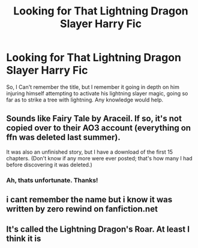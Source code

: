 #+TITLE: Looking for That Lightning Dragon Slayer Harry Fic

* Looking for That Lightning Dragon Slayer Harry Fic
:PROPERTIES:
:Author: LeadingBaron
:Score: 2
:DateUnix: 1611112880.0
:DateShort: 2021-Jan-20
:FlairText: What's That Fic?
:END:
So, I Can't remember the title, but I remember it going in depth on him injuring himself attempting to activate his lightning slayer magic, going so far as to strike a tree with lightning. Any knowledge would help.


** Sounds like Fairy Tale by Araceil. If so, it's not copied over to their AO3 account (everything on ffn was deleted last summer).

It was also an unfinished story, but I have a download of the first 15 chapters. (Don't know if any more were ever posted; that's how many I had before discovering it was deleted.)
:PROPERTIES:
:Author: JennaSayquah
:Score: 2
:DateUnix: 1611115424.0
:DateShort: 2021-Jan-20
:END:

*** Ah, thats unfortunate. Thanks!
:PROPERTIES:
:Author: LeadingBaron
:Score: 1
:DateUnix: 1611146137.0
:DateShort: 2021-Jan-20
:END:


** i cant remember the name but i know it was written by zero rewind on fanfiction.net
:PROPERTIES:
:Author: Financial-Magazine46
:Score: 1
:DateUnix: 1611113649.0
:DateShort: 2021-Jan-20
:END:


** It's called the Lightning Dragon's Roar. At least I think it is
:PROPERTIES:
:Author: VivianDupuis
:Score: 1
:DateUnix: 1611126753.0
:DateShort: 2021-Jan-20
:END:
